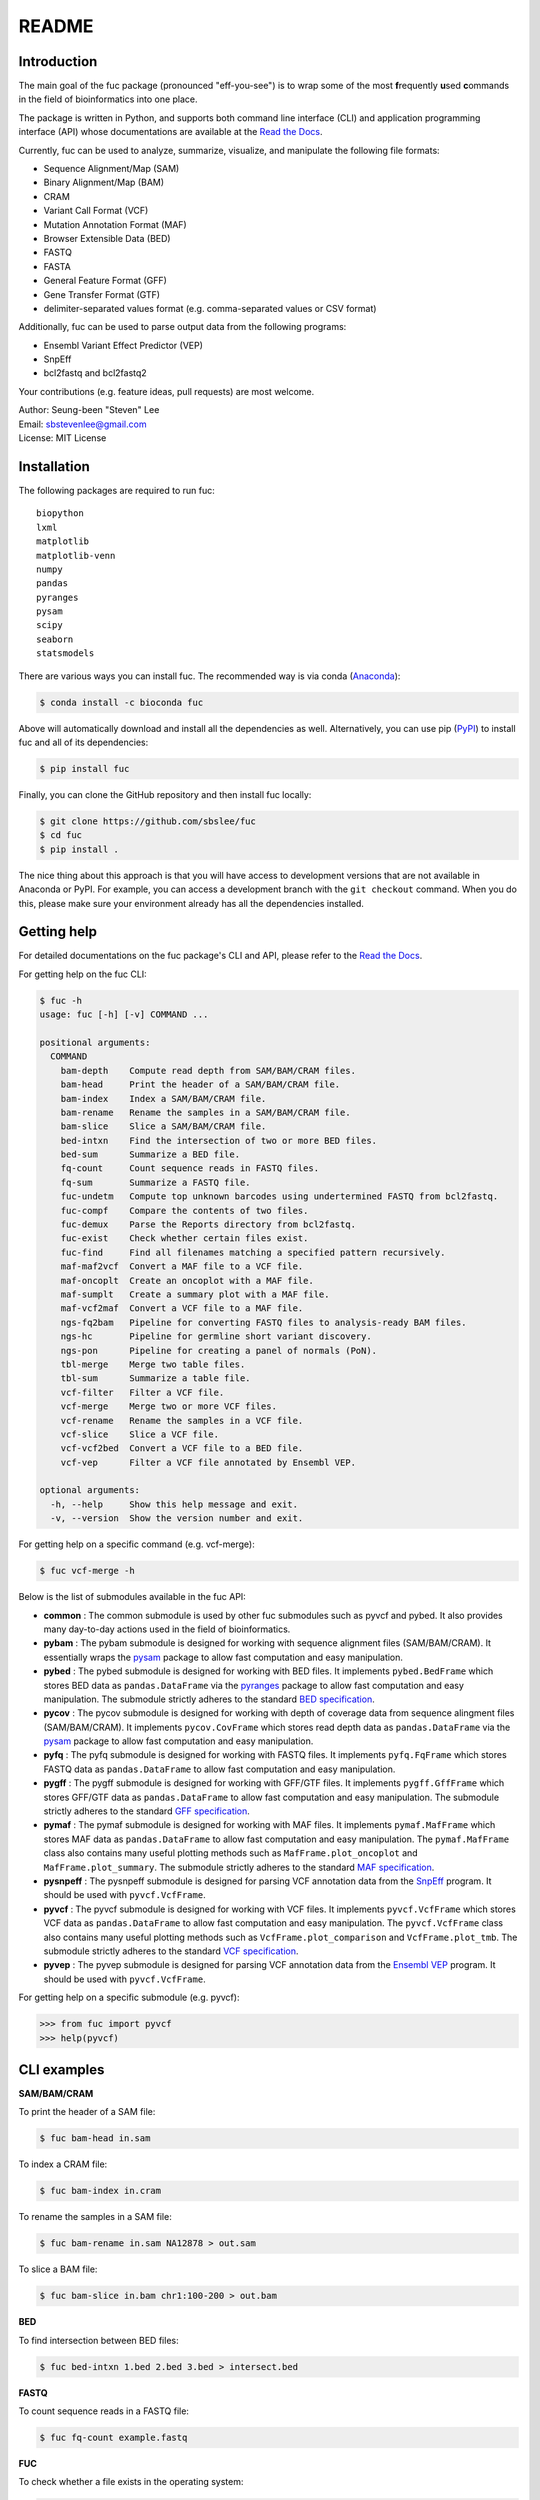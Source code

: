 ..
   This file was automatically generated by docs/create.py.

README
******

.. image:: https://badge.fury.io/py/fuc.svg
    :target: https://badge.fury.io/py/fuc

.. image:: https://readthedocs.org/projects/sbslee-fuc/badge/?version=latest
   :target: https://sbslee-fuc.readthedocs.io/en/latest/?badge=latest
   :alt: Documentation Status

.. image:: https://anaconda.org/bioconda/fuc/badges/version.svg
   :target: https://anaconda.org/bioconda/fuc

.. image:: https://anaconda.org/bioconda/fuc/badges/license.svg
   :target: https://github.com/sbslee/fuc/blob/main/LICENSE

.. image:: https://anaconda.org/bioconda/fuc/badges/downloads.svg
   :target: https://anaconda.org/bioconda/fuc/files

.. image:: https://anaconda.org/bioconda/fuc/badges/installer/conda.svg
   :target: https://conda.anaconda.org/bioconda

Introduction
============

The main goal of the fuc package (pronounced "eff-you-see") is to wrap some of the most **f**\ requently **u**\ sed **c**\ ommands in the field of bioinformatics into one place.

The package is written in Python, and supports both command line interface (CLI) and application programming interface (API) whose documentations are available at the `Read the Docs <https://sbslee-fuc.readthedocs.io/en/latest/>`_.

Currently, fuc can be used to analyze, summarize, visualize, and manipulate the following file formats:

- Sequence Alignment/Map (SAM)
- Binary Alignment/Map (BAM)
- CRAM
- Variant Call Format (VCF)
- Mutation Annotation Format (MAF)
- Browser Extensible Data (BED)
- FASTQ
- FASTA
- General Feature Format (GFF)
- Gene Transfer Format (GTF)
- delimiter-separated values format (e.g. comma-separated values or CSV format)

Additionally, fuc can be used to parse output data from the following programs:

- Ensembl Variant Effect Predictor (VEP)
- SnpEff
- bcl2fastq and bcl2fastq2

Your contributions (e.g. feature ideas, pull requests) are most welcome.

| Author: Seung-been "Steven" Lee
| Email: sbstevenlee@gmail.com
| License: MIT License

Installation
============

The following packages are required to run fuc:

.. parsed-literal::

   biopython
   lxml
   matplotlib
   matplotlib-venn
   numpy
   pandas
   pyranges
   pysam
   scipy
   seaborn
   statsmodels

There are various ways you can install fuc. The recommended way is via conda (`Anaconda <https://www.anaconda.com/>`__):

.. code-block:: text

   $ conda install -c bioconda fuc

Above will automatically download and install all the dependencies as well. Alternatively, you can use pip (`PyPI <https://pypi.org/>`__) to install fuc and all of its dependencies:

.. code-block:: text

   $ pip install fuc

Finally, you can clone the GitHub repository and then install fuc locally:

.. code-block:: text

   $ git clone https://github.com/sbslee/fuc
   $ cd fuc
   $ pip install .

The nice thing about this approach is that you will have access to development versions that are not available in Anaconda or PyPI. For example, you can access a development branch with the ``git checkout`` command. When you do this, please make sure your environment already has all the dependencies installed.

Getting help
============

For detailed documentations on the fuc package's CLI and API, please refer to the `Read the Docs <https://sbslee-fuc.readthedocs.io/en/latest/>`_.

For getting help on the fuc CLI:

.. code-block:: text

   $ fuc -h
   usage: fuc [-h] [-v] COMMAND ...
   
   positional arguments:
     COMMAND
       bam-depth    Compute read depth from SAM/BAM/CRAM files.
       bam-head     Print the header of a SAM/BAM/CRAM file.
       bam-index    Index a SAM/BAM/CRAM file.
       bam-rename   Rename the samples in a SAM/BAM/CRAM file.
       bam-slice    Slice a SAM/BAM/CRAM file.
       bed-intxn    Find the intersection of two or more BED files.
       bed-sum      Summarize a BED file.
       fq-count     Count sequence reads in FASTQ files.
       fq-sum       Summarize a FASTQ file.
       fuc-undetm   Compute top unknown barcodes using undertermined FASTQ from bcl2fastq.
       fuc-compf    Compare the contents of two files.
       fuc-demux    Parse the Reports directory from bcl2fastq.
       fuc-exist    Check whether certain files exist.
       fuc-find     Find all filenames matching a specified pattern recursively.
       maf-maf2vcf  Convert a MAF file to a VCF file.
       maf-oncoplt  Create an oncoplot with a MAF file.
       maf-sumplt   Create a summary plot with a MAF file.
       maf-vcf2maf  Convert a VCF file to a MAF file.
       ngs-fq2bam   Pipeline for converting FASTQ files to analysis-ready BAM files.
       ngs-hc       Pipeline for germline short variant discovery.
       ngs-pon      Pipeline for creating a panel of normals (PoN).
       tbl-merge    Merge two table files.
       tbl-sum      Summarize a table file.
       vcf-filter   Filter a VCF file.
       vcf-merge    Merge two or more VCF files.
       vcf-rename   Rename the samples in a VCF file.
       vcf-slice    Slice a VCF file.
       vcf-vcf2bed  Convert a VCF file to a BED file.
       vcf-vep      Filter a VCF file annotated by Ensembl VEP.
   
   optional arguments:
     -h, --help     Show this help message and exit.
     -v, --version  Show the version number and exit.

For getting help on a specific command (e.g. vcf-merge):

.. code-block:: text

   $ fuc vcf-merge -h

Below is the list of submodules available in the fuc API:

- **common** : The common submodule is used by other fuc submodules such as pyvcf and pybed. It also provides many day-to-day actions used in the field of bioinformatics.
- **pybam** : The pybam submodule is designed for working with sequence alignment files (SAM/BAM/CRAM). It essentially wraps the `pysam <https://pysam.readthedocs.io/en/latest/api.html>`_ package to allow fast computation and easy manipulation.
- **pybed** : The pybed submodule is designed for working with BED files. It implements ``pybed.BedFrame`` which stores BED data as ``pandas.DataFrame`` via the `pyranges <https://github.com/biocore-ntnu/pyranges>`_ package to allow fast computation and easy manipulation. The submodule strictly adheres to the standard `BED specification <https://genome.ucsc.edu/FAQ/FAQformat.html>`_.
- **pycov** : The pycov submodule is designed for working with depth of coverage data from sequence alingment files (SAM/BAM/CRAM). It implements ``pycov.CovFrame`` which stores read depth data as ``pandas.DataFrame`` via the `pysam <https://pysam.readthedocs.io/en/latest/api.html>`_ package to allow fast computation and easy manipulation.
- **pyfq** : The pyfq submodule is designed for working with FASTQ files. It implements ``pyfq.FqFrame`` which stores FASTQ data as ``pandas.DataFrame`` to allow fast computation and easy manipulation.
- **pygff** : The pygff submodule is designed for working with GFF/GTF files. It implements ``pygff.GffFrame`` which stores GFF/GTF data as ``pandas.DataFrame`` to allow fast computation and easy manipulation. The submodule strictly adheres to the standard `GFF specification <https://github.com/The-Sequence-Ontology/Specifications/blob/master/gff3.md>`_.
- **pymaf** : The pymaf submodule is designed for working with MAF files. It implements ``pymaf.MafFrame`` which stores MAF data as ``pandas.DataFrame`` to allow fast computation and easy manipulation. The ``pymaf.MafFrame`` class also contains many useful plotting methods such as ``MafFrame.plot_oncoplot`` and ``MafFrame.plot_summary``. The submodule strictly adheres to the standard `MAF specification <https://docs.gdc.cancer.gov/Data/File_Formats/MAF_Format/>`_.
- **pysnpeff** : The pysnpeff submodule is designed for parsing VCF annotation data from the `SnpEff <https://pcingola.github.io/SnpEff/>`_ program. It should be used with ``pyvcf.VcfFrame``.
- **pyvcf** : The pyvcf submodule is designed for working with VCF files. It implements ``pyvcf.VcfFrame`` which stores VCF data as ``pandas.DataFrame`` to allow fast computation and easy manipulation. The ``pyvcf.VcfFrame`` class also contains many useful plotting methods such as ``VcfFrame.plot_comparison`` and ``VcfFrame.plot_tmb``. The submodule strictly adheres to the standard `VCF specification <https://samtools.github.io/hts-specs/VCFv4.3.pdf>`_.
- **pyvep** : The pyvep submodule is designed for parsing VCF annotation data from the `Ensembl VEP <https://asia.ensembl.org/info/docs/tools/vep/index.html>`_ program. It should be used with ``pyvcf.VcfFrame``.

For getting help on a specific submodule (e.g. pyvcf):

.. code:: python3

   >>> from fuc import pyvcf
   >>> help(pyvcf)

CLI examples
============

**SAM/BAM/CRAM**

To print the header of a SAM file:

.. code-block:: text

   $ fuc bam-head in.sam

To index a CRAM file:

.. code-block:: text

   $ fuc bam-index in.cram

To rename the samples in a SAM file:

.. code-block:: text

   $ fuc bam-rename in.sam NA12878 > out.sam

To slice a BAM file:

.. code-block:: text

   $ fuc bam-slice in.bam chr1:100-200 > out.bam

**BED**

To find intersection between BED files:

.. code-block:: text

   $ fuc bed-intxn 1.bed 2.bed 3.bed > intersect.bed

**FASTQ**

To count sequence reads in a FASTQ file:

.. code-block:: text

   $ fuc fq-count example.fastq

**FUC**

To check whether a file exists in the operating system:

.. code-block:: text

   $ fuc fuc-exist example.txt

To find all VCF files within the current directory recursively:

.. code-block:: text

   $ fuc fuc-find .vcf.gz

**TABLE**

To merge two tab-delimited files:

.. code-block:: text

   $ fuc tbl-merge left.tsv right.tsv > merged.tsv

**VCF**

To merge VCF files:

.. code-block:: text

   $ fuc vcf-merge 1.vcf 2.vcf 3.vcf > merged.vcf

To filter a VCF file annotated by Ensembl VEP:

.. code-block:: text

   $ fuc vcf-vep in.vcf 'SYMBOL == "TP53"' > out.vcf

API examples
============

**BAM**

To create read depth profile of a region from a CRAM file:

.. code:: python3

    >>> from fuc import pycov
    >>> cf = pycov.CovFrame.from_file('HG00525.final.cram', zero=True,
    ...    region='chr12:21161194-21239796', names=['HG00525'])
    >>> cf.plot_region('chr12:21161194-21239796')

.. image:: https://raw.githubusercontent.com/sbslee/fuc-data/main/images/coverage.png

**VCF**

To filter a VCF file based on a BED file:

.. code:: python3

   >>> from fuc import pyvcf
   >>> vf = pyvcf.VcfFrame.from_file('original.vcf')
   >>> filtered_vf = vf.filter_bed('targets.bed')
   >>> filtered_vf.to_file('filtered.vcf')

To remove indels from a VCF file:

.. code:: python3

   >>> from fuc import pyvcf
   >>> vf = pyvcf.VcfFrame.from_file('with_indels.vcf')
   >>> filtered_vf = vf.filter_indel()
   >>> filtered_vf.to_file('no_indels.vcf')

To create a Venn diagram showing genotype concordance between groups:

.. code:: python3

    >>> from fuc import pyvcf, common
    >>> common.load_dataset('pyvcf')
    >>> f = '~/fuc-data/pyvcf/plot_comparison.vcf'
    >>> vf = pyvcf.VcfFrame.from_file(f)
    >>> a = ['Steven_A', 'John_A', 'Sara_A']
    >>> b = ['Steven_B', 'John_B', 'Sara_B']
    >>> c = ['Steven_C', 'John_C', 'Sara_C']
    >>> vf.plot_comparison(a, b, c)

.. image:: https://raw.githubusercontent.com/sbslee/fuc-data/main/images/plot_comparison.png

To create various figures for normal-tumor analysis:

.. code:: python3

    >>> import matplotlib.pyplot as plt
    >>> from fuc import common, pyvcf
    >>> common.load_dataset('pyvcf')
    >>> vf = pyvcf.VcfFrame.from_file('~/fuc-data/pyvcf/normal-tumor.vcf')
    >>> af = pyvcf.AnnFrame.from_file('~/fuc-data/pyvcf/normal-tumor-annot.tsv', sample_col='Sample')
    >>> normal = af.df[af.df.Tissue == 'Normal'].index
    >>> tumor = af.df[af.df.Tissue == 'Tumor'].index
    >>> fig, [[ax1, ax2], [ax3, ax4]] = plt.subplots(2, 2, figsize=(10, 10))
    >>> vf.plot_tmb(ax=ax1)
    >>> vf.plot_tmb(ax=ax2, af=af, group_col='Tissue')
    >>> vf.plot_hist_format('#DP', ax=ax3, af=af, group_col='Tissue')
    >>> vf.plot_regplot(normal, tumor, ax=ax4)
    >>> plt.tight_layout()

.. image:: https://raw.githubusercontent.com/sbslee/fuc-data/main/images/normal-tumor.png

**MAF**

To create an oncoplot with a MAF file:

.. code:: python3

    >>> from fuc import common, pymaf
    >>> common.load_dataset('tcga-laml')
    >>> maf_file = '~/fuc-data/tcga-laml/tcga_laml.maf.gz'
    >>> mf = pymaf.MafFrame.from_file(maf_file)
    >>> mf.plot_oncoplot()

.. image:: https://raw.githubusercontent.com/sbslee/fuc-data/main/images/oncoplot.png

To create a customized oncoplot with a MAF file, see the `Create customized oncoplot <https://sbslee-fuc.readthedocs.io/en/latest/tutorials.html#create-customized-oncoplots>`__ tutorial:

.. image:: https://raw.githubusercontent.com/sbslee/fuc-data/main/images/customized_oncoplot.png

To create a summary figure for a MAF file:

.. code:: python3

    >>> from fuc import common, pymaf
    >>> common.load_dataset('tcga-laml')
    >>> maf_file = '~/fuc-data/tcga-laml/tcga_laml.maf.gz'
    >>> mf = pymaf.MafFrame.from_file(maf_file)
    >>> mf.plot_summary()

.. image:: https://raw.githubusercontent.com/sbslee/fuc-data/main/images/maf_summary-2.png

